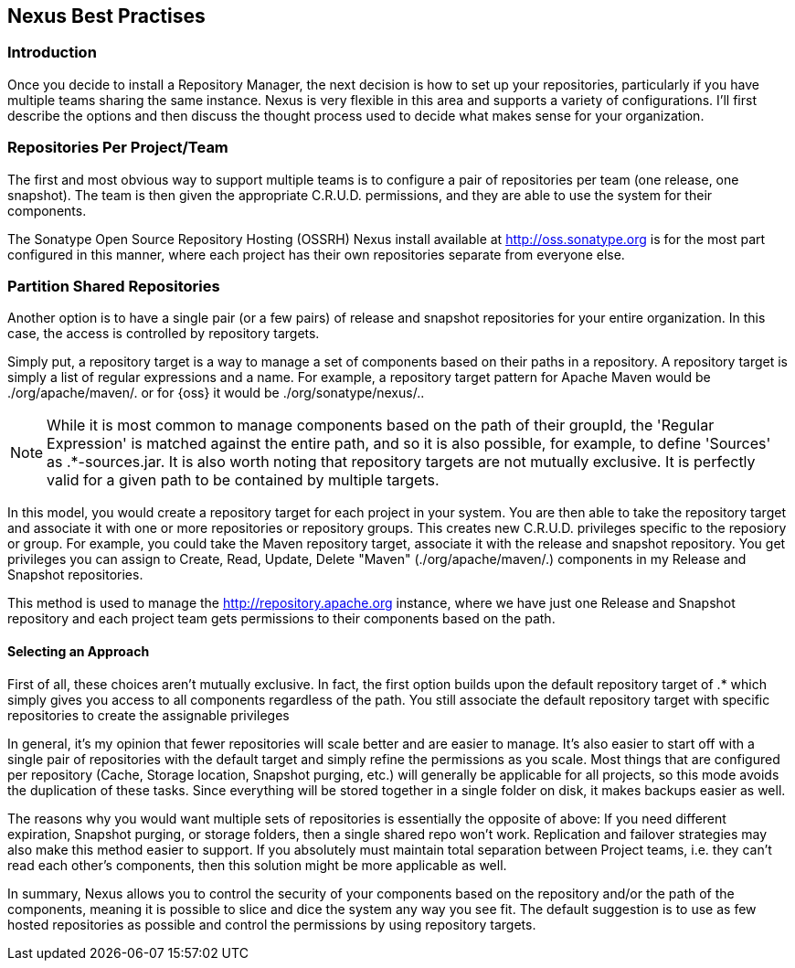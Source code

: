[[best]]
== Nexus Best Practises

[[best-sect-intro]]
=== Introduction

Once you decide to install a Repository Manager, the next decision is
how to set up your repositories, particularly if you have multiple
teams sharing the same instance. Nexus is very flexible in this area
and supports a variety of configurations. I'll first describe the
options and then discuss the thought process used to decide what makes
sense for your organization.

[[best-sect-per]]
=== Repositories Per Project/Team

The first and most obvious way to support multiple teams is to
configure a pair of repositories per team (one release, one snapshot).
The team is then given the appropriate C.R.U.D. permissions, and they
are able to use the system for their components.

The Sonatype Open Source Repository Hosting (OSSRH) Nexus install available at
http://oss.sonatype.org[http://oss.sonatype.org] is for the most part configured
in this manner, where each project has their own repositories separate from 
everyone else.

[[best-sect-shared]]
=== Partition Shared Repositories

Another option is to have a single pair (or a few pairs) of release 
and snapshot repositories for your entire organization. In this case, 
the access is controlled by repository targets.

Simply put, a repository target is a way to manage a set of components
based on their paths in a repository. A repository target is simply a 
list of regular expressions and a name. For example, a repository target pattern
for Apache Maven would be
+./org/apache/maven/.+ or for {oss} it would be +./org/sonatype/nexus/.+.

NOTE: While it is most common to manage components based on the path of
their groupId, the 'Regular Expression' is matched against the entire
path, and so it is also possible, for example, to define 'Sources' as
+.*-sources.jar+. It is also worth noting that repository targets are
not mutually exclusive. It is perfectly valid for a given path to be
contained by multiple targets.

In this model, you would create a repository target for each project in your
system. You are then able to take the repository target and associate it
with one or more repositories or repository groups. This creates new C.R.U.D. 
privileges specific to the reposiory or group. For example, you
could take the Maven repository target, associate it with the release and
snapshot repository. You get privileges you can assign to Create,
Read, Update, Delete "Maven" (./org/apache/maven/.) components in my
Release and Snapshot repositories.

This method is used to manage the http://repository.apache.org[http://repository.apache.org]
instance, where we have just one Release and Snapshot repository and
each project team gets permissions to their components based on the
path.

==== Selecting an Approach

First of all, these choices aren't mutually exclusive. In fact, the
first option builds upon the default repository target of +.*+ which
simply gives you access to all components regardless of the path. You
still associate the default repository target with specific repositories to
create the assignable privileges

In general, it's my opinion that fewer repositories will scale better
and are easier to manage. It's also easier to start off with a single
pair of repositories with the default target and simply
refine the permissions as you scale. Most things that are configured
per repository (Cache, Storage location, Snapshot purging, etc.) will
generally be applicable for all projects, so this mode avoids the
duplication of these tasks. Since everything will be stored together
in a single folder on disk, it makes backups easier as well.

The reasons why you would want multiple sets of repositories is
essentially the opposite of above: If you need different expiration,
Snapshot purging, or storage folders, then a single shared repo won't
work.  Replication and failover strategies may also make this method
easier to support. If you absolutely must maintain total separation
between Project teams, i.e. they can't read each other's components,
then this solution might be more applicable as well.

In summary, Nexus allows you to control the security of your components
based on the repository and/or the path of the components, meaning it is
possible to slice and dice the system any way you see fit. The default
suggestion is to use as few hosted repositories as possible and control
the permissions by using repository targets.

////
/* Local Variables: */
/* ispell-personal-dictionary: "ispell.dict" */
/* End:             */
////
